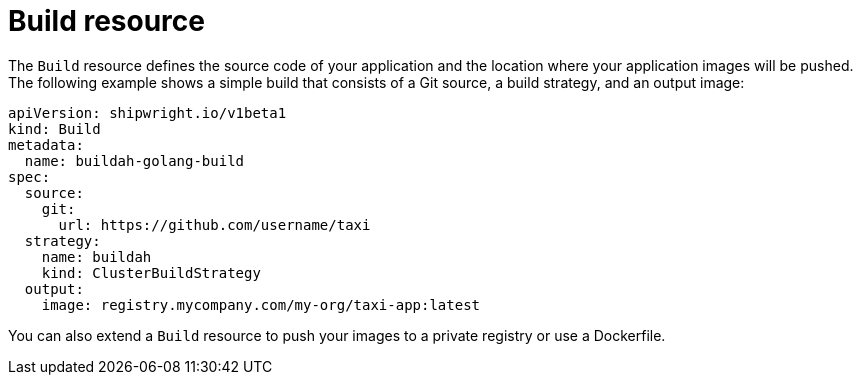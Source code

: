 // This module is included in the following assembly:
//
// * about/overview-openshift-builds.adoc

:_mod-docs-content-type: CONCEPT
[id="about-builds_{context}"]
= Build resource

[role="_abstract"] 

The `Build` resource defines the source code of your application and the location where your application images will be pushed. The following example shows a simple build that consists of a Git source, a build strategy, and an output image:

[source,yaml]
----
apiVersion: shipwright.io/v1beta1
kind: Build
metadata:
  name: buildah-golang-build
spec:
  source:
    git:
      url: https://github.com/username/taxi
  strategy:
    name: buildah
    kind: ClusterBuildStrategy
  output:
    image: registry.mycompany.com/my-org/taxi-app:latest
----

You can also extend a `Build` resource to push your images to a private registry or use a Dockerfile.
